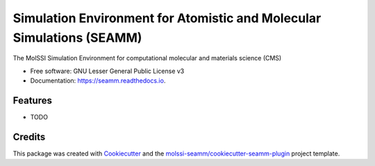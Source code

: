 ======================================================================
Simulation Environment for Atomistic and Molecular Simulations (SEAMM)
======================================================================

.. image:: https://img.shields.io/travis/molssi-seamm/seamm.svg
   :target: https://travis-ci.org/molssi-seamm/seamm
   :alt: Build Status

.. image:: https://codecov.io/gh/molssi-seamm/seamm/branch/master/graph/badge.svg
   :target: https://codecov.io/gh/molssi-seamm/seamm
   :alt: Code Coverage

.. image:: https://img.shields.io/lgtm/grade/python/g/molssi-seamm/seamm.svg?logo=lgtm&logoWidth=18
   :target: https://lgtm.com/projects/g/molssi-seamm/seamm/context:python
   :alt: Code Quality

.. image:: https://readthedocs.org/projects/seamm/badge/?version=latest
   :target: https://seamm.readthedocs.io/en/latest/?badge=latest
   :alt: Documentation Status

.. image:: https://pyup.io/repos/github/molssi-seamm/seamm/shield.svg
   :target: https://pyup.io/repos/github/molssi-seamm/seamm/
   :alt: Updates for Dependencies

.. image:: https://img.shields.io/pypi/v/seamm.svg
   :target: https://pypi.python.org/pypi/seamm
   :alt: PyPi VERSION

The MolSSI Simulation Environment for computational molecular and materials science (CMS)


* Free software: GNU Lesser General Public License v3
* Documentation: https://seamm.readthedocs.io.


Features
--------

* TODO

Credits
---------

This package was created with Cookiecutter_ and the `molssi-seamm/cookiecutter-seamm-plugin`_ project template.

.. _Cookiecutter: https://github.com/audreyr/cookiecutter
.. _`molssi-seamm/cookiecutter-seamm-plugin`: https://github.com/molssi-seamm/cookiecutter-seamm-plugin
